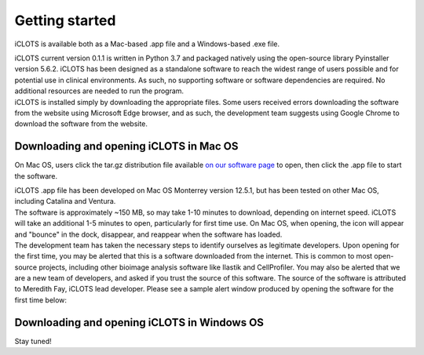 Getting started
================

iCLOTS is available both as a Mac-based .app file and a Windows-based .exe file.

| iCLOTS current version 0.1.1 is written in Python 3.7 and packaged natively using the open-source library Pyinstaller version 5.6.2. iCLOTS has been designed as a standalone software to reach the widest range of users possible and for potential use in clinical environments. As such, no supporting software or software dependencies are required. No additional resources are needed to run the program.

| iCLOTS is installed simply by downloading the appropriate files. Some users received errors downloading the software from the website using Microsoft Edge browser, and as such, the development team suggests using Google Chrome to download the software from the website.



.. _Mac OS downloads:

Downloading and opening iCLOTS in Mac OS
------------------------------------------

On Mac OS, users click the tar.gz distribution file available `on our software page <https://www.iclots.org/software>`_ to open, then click the .app file to start the software.

| iCLOTS .app file has been developed on Mac OS Monterrey version 12.5.1, but has been tested on other Mac OS, including Catalina and Ventura. 

| The software is approximately ~150 MB, so may take 1-10 minutes to download, depending on internet speed. iCLOTS will take an additional 1-5 minutes to open, particularly for first time use. On Mac OS, when opening, the icon will appear and "bounce" in the dock, disappear, and reappear when the software has loaded. 

| The development team has taken the necessary steps to identify ourselves as legitimate developers. Upon opening for the first time, you may be alerted that this is a software downloaded from the internet. This is common to most open-source projects, including other bioimage analysis software like Ilastik and CellProfiler. You may also be alerted that we are a new team of developers, and asked if you trust the source of this software. The source of the software is attributed to Meredith Fay, iCLOTS lead developer. Please see a sample alert window produced by opening the software for the first time below:

.. image:: images/mac_warning.png
  :width: 600
  :alt: Mac OS potential warning

.. _Windows OS downloads:

Downloading and opening iCLOTS in Windows OS
---------------------------------------------

Stay tuned!
